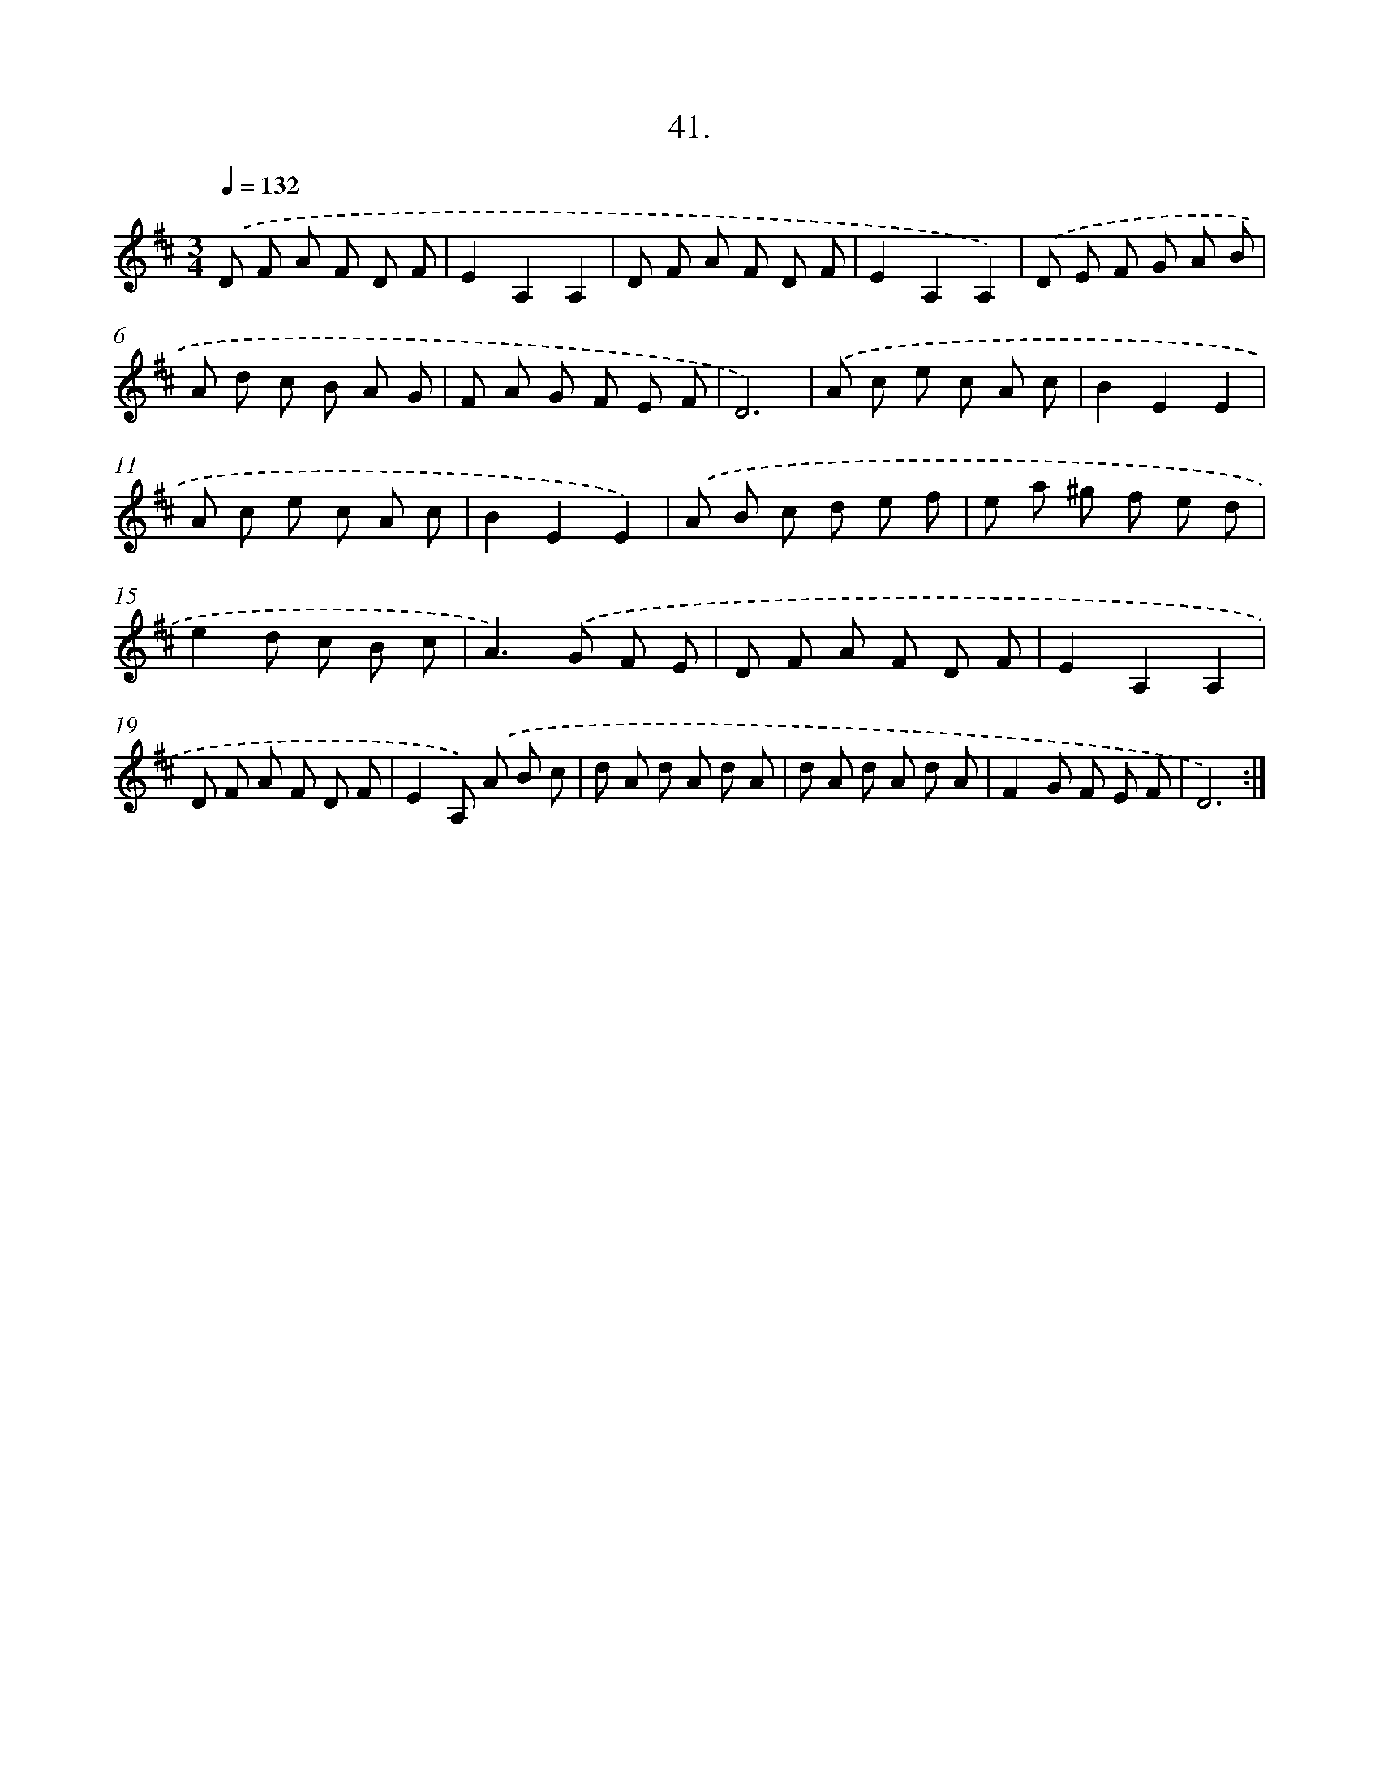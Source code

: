 X: 14359
T: 41.
%%abc-version 2.0
%%abcx-abcm2ps-target-version 5.9.1 (29 Sep 2008)
%%abc-creator hum2abc beta
%%abcx-conversion-date 2018/11/01 14:37:43
%%humdrum-veritas 3761948767
%%humdrum-veritas-data 3010303979
%%continueall 1
%%barnumbers 0
L: 1/8
M: 3/4
Q: 1/4=132
K: D clef=treble
.('D F A F D F |
E2A,2A,2 |
D F A F D F |
E2A,2A,2) |
.('D E F G A B |
A d c B A G |
F A G F E F |
D6) |
.('A c e c A c |
B2E2E2 |
A c e c A c |
B2E2E2) |
.('A B c d e f |
e a ^g f e d |
e2d c B c |
A2>).('G2 F E |
D F A F D F |
E2A,2A,2 |
D F A F D F |
E2A,) .('A B c |
d A d A d A |
d A d A d A |
F2G F E F |
D6) :|]
